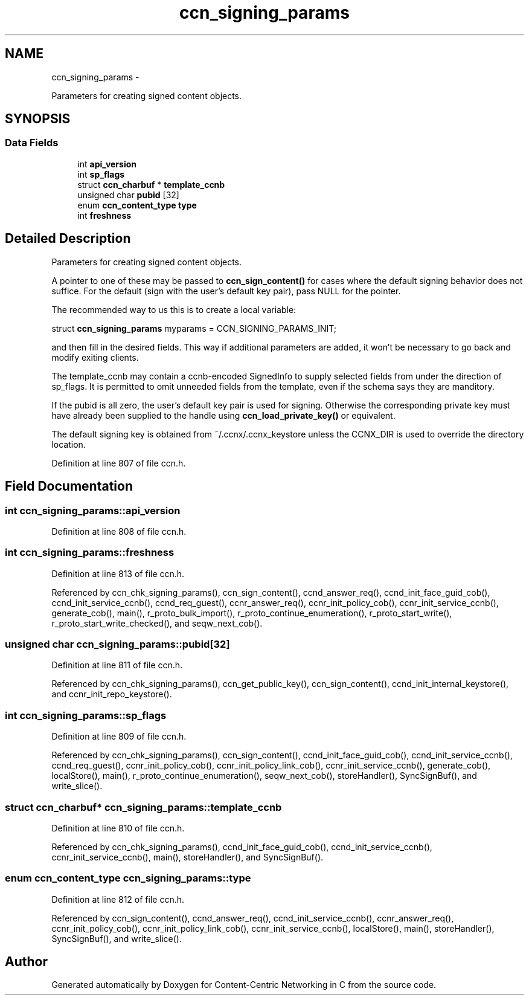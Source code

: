 .TH "ccn_signing_params" 3 "4 Feb 2013" "Version 0.7.1" "Content-Centric Networking in C" \" -*- nroff -*-
.ad l
.nh
.SH NAME
ccn_signing_params \- 
.PP
Parameters for creating signed content objects.  

.SH SYNOPSIS
.br
.PP
.SS "Data Fields"

.in +1c
.ti -1c
.RI "int \fBapi_version\fP"
.br
.ti -1c
.RI "int \fBsp_flags\fP"
.br
.ti -1c
.RI "struct \fBccn_charbuf\fP * \fBtemplate_ccnb\fP"
.br
.ti -1c
.RI "unsigned char \fBpubid\fP [32]"
.br
.ti -1c
.RI "enum \fBccn_content_type\fP \fBtype\fP"
.br
.ti -1c
.RI "int \fBfreshness\fP"
.br
.in -1c
.SH "Detailed Description"
.PP 
Parameters for creating signed content objects. 

A pointer to one of these may be passed to \fBccn_sign_content()\fP for cases where the default signing behavior does not suffice. For the default (sign with the user's default key pair), pass NULL for the pointer.
.PP
The recommended way to us this is to create a local variable:
.PP
struct \fBccn_signing_params\fP myparams = CCN_SIGNING_PARAMS_INIT;
.PP
and then fill in the desired fields. This way if additional parameters are added, it won't be necessary to go back and modify exiting clients.
.PP
The template_ccnb may contain a ccnb-encoded SignedInfo to supply selected fields from under the direction of sp_flags. It is permitted to omit unneeded fields from the template, even if the schema says they are manditory.
.PP
If the pubid is all zero, the user's default key pair is used for signing. Otherwise the corresponding private key must have already been supplied to the handle using \fBccn_load_private_key()\fP or equivalent.
.PP
The default signing key is obtained from ~/.ccnx/.ccnx_keystore unless the CCNX_DIR is used to override the directory location. 
.PP
Definition at line 807 of file ccn.h.
.SH "Field Documentation"
.PP 
.SS "int \fBccn_signing_params::api_version\fP"
.PP
Definition at line 808 of file ccn.h.
.SS "int \fBccn_signing_params::freshness\fP"
.PP
Definition at line 813 of file ccn.h.
.PP
Referenced by ccn_chk_signing_params(), ccn_sign_content(), ccnd_answer_req(), ccnd_init_face_guid_cob(), ccnd_init_service_ccnb(), ccnd_req_guest(), ccnr_answer_req(), ccnr_init_policy_cob(), ccnr_init_service_ccnb(), generate_cob(), main(), r_proto_bulk_import(), r_proto_continue_enumeration(), r_proto_start_write(), r_proto_start_write_checked(), and seqw_next_cob().
.SS "unsigned char \fBccn_signing_params::pubid\fP[32]"
.PP
Definition at line 811 of file ccn.h.
.PP
Referenced by ccn_chk_signing_params(), ccn_get_public_key(), ccn_sign_content(), ccnd_init_internal_keystore(), and ccnr_init_repo_keystore().
.SS "int \fBccn_signing_params::sp_flags\fP"
.PP
Definition at line 809 of file ccn.h.
.PP
Referenced by ccn_chk_signing_params(), ccn_sign_content(), ccnd_init_face_guid_cob(), ccnd_init_service_ccnb(), ccnd_req_guest(), ccnr_init_policy_cob(), ccnr_init_policy_link_cob(), ccnr_init_service_ccnb(), generate_cob(), localStore(), main(), r_proto_continue_enumeration(), seqw_next_cob(), storeHandler(), SyncSignBuf(), and write_slice().
.SS "struct \fBccn_charbuf\fP* \fBccn_signing_params::template_ccnb\fP"
.PP
Definition at line 810 of file ccn.h.
.PP
Referenced by ccn_chk_signing_params(), ccnd_init_face_guid_cob(), ccnd_init_service_ccnb(), ccnr_init_service_ccnb(), main(), storeHandler(), and SyncSignBuf().
.SS "enum \fBccn_content_type\fP \fBccn_signing_params::type\fP"
.PP
Definition at line 812 of file ccn.h.
.PP
Referenced by ccn_sign_content(), ccnd_answer_req(), ccnd_init_service_ccnb(), ccnr_answer_req(), ccnr_init_policy_cob(), ccnr_init_policy_link_cob(), ccnr_init_service_ccnb(), localStore(), main(), storeHandler(), SyncSignBuf(), and write_slice().

.SH "Author"
.PP 
Generated automatically by Doxygen for Content-Centric Networking in C from the source code.
